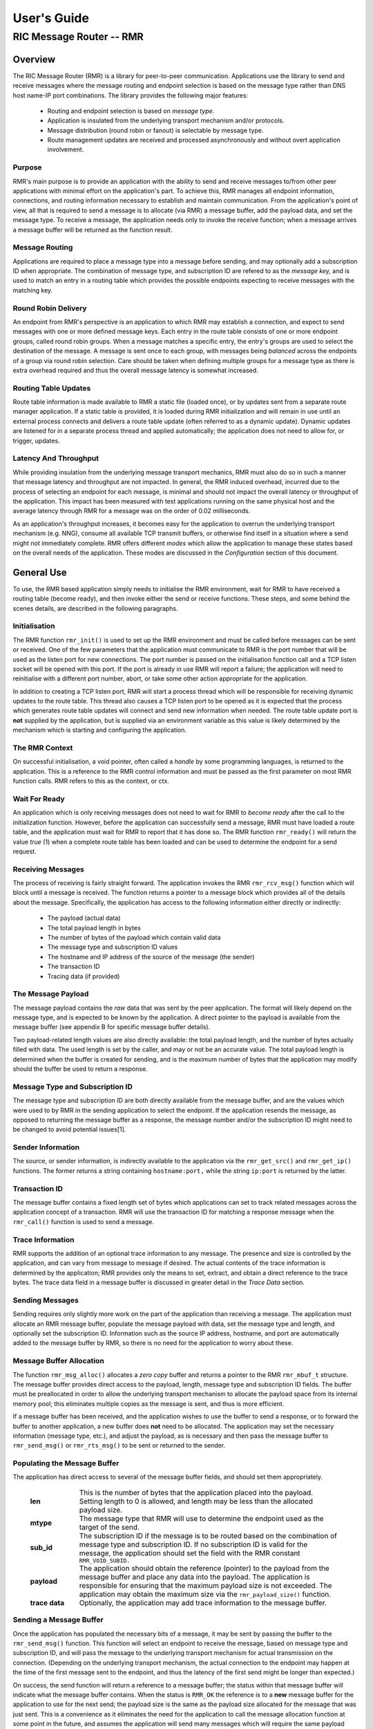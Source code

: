 .. This work is licensed under a Creative Commons Attribution 4.0 International License. 
.. SPDX-License-Identifier: CC-BY-4.0 
.. CAUTION: this document is generated from source in doc/src/rtd. 
.. To make changes edit the source and recompile the document. 
.. Do NOT make changes directly to .rst or .md files. 
 
============================================================================================ 
User's Guide 
============================================================================================ 
-------------------------------------------------------------------------------------------- 
RIC Message Router -- RMR 
-------------------------------------------------------------------------------------------- 


Overview
========

The RIC Message Router (RMR) is a library for peer-to-peer 
communication. Applications use the library to send and 
receive messages where the message routing and endpoint 
selection is based on the message type rather than DNS host 
name-IP port combinations. The library provides the following 
major features: 
 
 
 * Routing and endpoint selection is based on *message type.* 
    
 * Application is insulated from the underlying transport 
   mechanism and/or protocols. 
    
 * Message distribution (round robin or fanout) is selectable 
   by message type. 
    
 * Route management updates are received and processed 
   asynchronously and without overt application involvement. 
  
 


Purpose
-------

RMR's main purpose is to provide an application with the 
ability to send and receive messages to/from other peer 
applications with minimal effort on the application's part. 
To achieve this, RMR manages all endpoint information, 
connections, and routing information necessary to establish 
and maintain communication. From the application's point of 
view, all that is required to send a message is to allocate 
(via RMR) a message buffer, add the payload data, and set the 
message type. To receive a message, the application needs 
only to invoke the receive function; when a message arrives a 
message buffer will be returned as the function result. 


Message Routing
---------------

Applications are required to place a message type into a 
message before sending, and may optionally add a subscription 
ID when appropriate. The combination of message type, and 
subscription ID are refered to as the *message key,* and is 
used to match an entry in a routing table which provides the 
possible endpoints expecting to receive messages with the 
matching key. 


Round Robin Delivery
--------------------

An endpoint from RMR's perspective is an application to which 
RMR may establish a connection, and expect to send messages 
with one or more defined message keys. Each entry in the 
route table consists of one or more endpoint groups, called 
round robin groups. When a message matches a specific entry, 
the entry's groups are used to select the destination of the 
message. A message is sent once to each group, with messages 
being *balanced* across the endpoints of a group via round 
robin selection. Care should be taken when defining multiple 
groups for a message type as there is extra overhead required 
and thus the overall message latency is somewhat increased. 


Routing Table Updates
---------------------

Route table information is made available to RMR a static 
file (loaded once), or by updates sent from a separate route 
manager application. If a static table is provided, it is 
loaded during RMR initialization and will remain in use until 
an external process connects and delivers a route table 
update (often referred to as a dynamic update). Dynamic 
updates are listened for in a separate process thread and 
applied automatically; the application does not need to allow 
for, or trigger, updates. 


Latency And Throughput
----------------------

While providing insulation from the underlying message 
transport mechanics, RMR must also do so in such a manner 
that message latency and throughput are not impacted. In 
general, the RMR induced overhead, incurred due to the 
process of selecting an endpoint for each message, is minimal 
and should not impact the overall latency or throughput of 
the application. This impact has been measured with test 
applications running on the same physical host and the 
average latency through RMR for a message was on the order of 
0.02 milliseconds. 
 
As an application's throughput increases, it becomes easy for 
the application to overrun the underlying transport mechanism 
(e.g. NNG), consume all available TCP transmit buffers, or 
otherwise find itself in a situation where a send might not 
immediately complete. RMR offers different *modes* which 
allow the application to manage these states based on the 
overall needs of the application. These modes are discussed 
in the *Configuration* section of this document. 


General Use
===========

To use, the RMR based application simply needs to initialise 
the RMR environment, wait for RMR to have received a routing 
table (become ready), and then invoke either the send or 
receive functions. These steps, and some behind the scenes 
details, are described in the following paragraphs. 


Initialisation
--------------

The RMR function ``rmr_init()`` is used to set up the RMR 
environment and must be called before messages can be sent or 
received. One of the few parameters that the application must 
communicate to RMR is the port number that will be used as 
the listen port for new connections. The port number is 
passed on the initialisation function call and a TCP listen 
socket will be opened with this port. If the port is already 
in use RMR will report a failure; the application will need 
to reinitialise with a different port number, abort, or take 
some other action appropriate for the application. 
 
In addition to creating a TCP listen port, RMR will start a 
process thread which will be responsible for receiving 
dynamic updates to the route table. This thread also causes a 
TCP listen port to be opened as it is expected that the 
process which generates route table updates will connect and 
send new information when needed. The route table update port 
is **not** supplied by the application, but is supplied via 
an environment variable as this value is likely determined by 
the mechanism which is starting and configuring the 
application. 


The RMR Context
---------------

On successful initialisation, a void pointer, often called a 
*handle* by some programming languages, is returned to the 
application. This is a reference to the RMR control 
information and must be passed as the first parameter on most 
RMR function calls. RMR refers to this as the context, or 
ctx. 


Wait For Ready
--------------

An application which is only receiving messages does not need 
to wait for RMR to *become ready* after the call to the 
initialization function. However, before the application can 
successfully send a message, RMR must have loaded a route 
table, and the application must wait for RMR to report that 
it has done so. The RMR function ``rmr_ready()`` will return 
the value *true* (1) when a complete route table has been 
loaded and can be used to determine the endpoint for a send 
request. 


Receiving Messages
------------------

The process of receiving is fairly straight forward. The 
application invokes the RMR ``rmr_rcv_msg()`` function which 
will block until a message is received. The function returns 
a pointer to a message block which provides all of the 
details about the message. Specifically, the application has 
access to the following information either directly or 
indirectly: 
 
 
 * The payload (actual data) 
    
 * The total payload length in bytes 
    
 * The number of bytes of the payload which contain valid data 
    
 * The message type and subscription ID values 
    
 * The hostname and IP address of the source of the message 
   (the sender) 
    
 * The transaction ID 
    
 * Tracing data (if provided) 
  
 


The Message Payload
-------------------

The message payload contains the *raw* data that was sent by 
the peer application. The format will likely depend on the 
message type, and is expected to be known by the application. 
A direct pointer to the payload is available from the message 
buffer (see appendix B for specific message buffer details). 
 
Two payload-related length values are also directly 
available: the total payload length, and the number of bytes 
actually filled with data. The used length is set by the 
caller, and may or not be an accurate value. The total 
payload length is determined when the buffer is created for 
sending, and is the maximum number of bytes that the 
application may modify should the buffer be used to return a 
response. 


Message Type and Subscription ID
--------------------------------

The message type and subscription ID are both directly 
available from the message buffer, and are the values which 
were used to by RMR in the sending application to select the 
endpoint. If the application resends the message, as opposed 
to returning the message buffer as a response, the message 
number and/or the subscription ID might need to be changed to 
avoid potential issues[1]. 


Sender Information
------------------

The source, or sender information, is indirectly available to 
the application via the ``rmr_get_src()`` and 
``rmr_get_ip()`` functions. The former returns a string 
containing ``hostname:port,`` while the string 
``ip:port`` is returned by the latter. 


Transaction ID
--------------

The message buffer contains a fixed length set of bytes which 
applications can set to track related messages across the 
application concept of a transaction. RMR will use the 
transaction ID for matching a response message when the 
``rmr_call()`` function is used to send a message. 


Trace Information
-----------------

RMR supports the addition of an optional trace information to 
any message. The presence and size is controlled by the 
application, and can vary from message to message if desired. 
The actual contents of the trace information is determined by 
the application; RMR provides only the means to set, extract, 
and obtain a direct reference to the trace bytes. The trace 
data field in a message buffer is discussed in greater detail 
in the *Trace Data* section. 


Sending Messages
----------------

Sending requires only slightly more work on the part of the 
application than receiving a message. The application must 
allocate an RMR message buffer, populate the message payload 
with data, set the message type and length, and optionally 
set the subscription ID. Information such as the source IP 
address, hostname, and port are automatically added to the 
message buffer by RMR, so there is no need for the 
application to worry about these. 


Message Buffer Allocation
-------------------------

The function ``rmr_msg_alloc()`` allocates a *zero copy* 
buffer and returns a pointer to the RMR ``rmr_mbuf_t`` 
structure. The message buffer provides direct access to the 
payload, length, message type and subscription ID fields. The 
buffer must be preallocated in order to allow the underlying 
transport mechanism to allocate the payload space from its 
internal memory pool; this eliminates multiple copies as the 
message is sent, and thus is more efficient. 
 
If a message buffer has been received, and the application 
wishes to use the buffer to send a response, or to forward 
the buffer to another application, a new buffer does **not** 
need to be allocated. The application may set the necessary 
information (message type, etc.), and adjust the payload, as 
is necessary and then pass the message buffer to 
``rmr_send_msg()`` or ``rmr_rts_msg()`` to be sent or 
returned to the sender. 


Populating the Message Buffer
-----------------------------

The application has direct access to several of the message 
buffer fields, and should set them appropriately. 
 
 
    .. list-table:: 
      :widths: 15,80 
      :header-rows: 0 
      :class: borderless 
       
      * - **len** 
        - 
          This is the number of bytes that the application placed into 
          the payload. Setting length to 0 is allowed, and length may 
          be less than the allocated payload size. 
       
      * - **mtype** 
        - 
          The message type that RMR will use to determine the endpoint 
          used as the target of the send. 
       
      * - **sub_id** 
        - 
          The subscription ID if the message is to be routed based on 
          the combination of message type and subscription ID. If no 
          subscription ID is valid for the message, the application 
          should set the field with the RMR constant 
          ``RMR_VOID_SUBID.`` 
       
      * - **payload** 
        - 
          The application should obtain the reference (pointer) to the 
          payload from the message buffer and place any data into the 
          payload. The application is responsible for ensuring that the 
          maximum payload size is not exceeded. The application may 
          obtain the maximum size via the ``rmr_payload_size()`` 
          function. 
       
      * - **trace data** 
        - 
          Optionally, the application may add trace information to the 
          message buffer. 
           
 
 


Sending a Message Buffer
------------------------

Once the application has populated the necessary bits of a 
message, it may be sent by passing the buffer to the 
``rmr_send_msg()`` function. This function will select an 
endpoint to receive the message, based on message type and 
subscription ID, and will pass the message to the underlying 
transport mechanism for actual transmission on the 
connection. (Depending on the underlying transport mechanism, 
the actual connection to the endpoint may happen at the time 
of the first message sent to the endpoint, and thus the 
latency of the first send might be longer than expected.) 
 
On success, the send function will return a reference to a 
message buffer; the status within that message buffer will 
indicate what the message buffer contains. When the status is 
``RMR_OK`` the reference is to a **new** message buffer for 
the application to use for the next send; the payload size is 
the same as the payload size allocated for the message that 
was just sent. This is a convenience as it eliminates the 
need for the application to call the message allocation 
function at some point in the future, and assumes the 
application will send many messages which will require the 
same payload dimensions. 
 
If the message contains any status other than ``RMR_OK,`` 
then the message could **not** be sent, and the reference is 
to the unsent message buffer. The value of the status will 
indicate whether the nature of the failure was transient ( 
``RMR_ERR_RETRY``) or not. Transient failures are likely to 
be successful if the application attempts to send the message 
at a later time. Unfortunately, it is impossible for RMR to 
know the exact transient failure (e.g. connection being 
established, or TCP buffer shortage), and thus it is not 
possible to communicate how long the application should wait 
before attempting to resend, if the application wishes to 
resend the message. (More discussion with respect to message 
retries can be found in the *Handling Failures* section.) 


Advanced Usage
==============

Several forms of usage fall into a more advanced category and 
are described in the following sections. These include 
blocking call, return to sender and wormhole functions. 


The Call Function
-----------------

The RMR function ``rmr_call()`` sends a message in the exact 
same manner as the ``rmr_send_msg()()`` function, with the 
endpoint selection based on the message key. But unlike the 
send function, ``rmr_call()`` will block and wait for a 
response from the application that is selected to receive the 
message. The matching message is determined by the 
transaction ID which the application must place into the 
message buffer prior to invoking ``rmr_call()``. Similarly, 
the responding application must ensure that the same 
transaction ID is placed into the message buffer before 
returning its response. 
 
The return from the call is a message buffer with the 
response message; there is no difference between a message 
buffer returned by the receive function and one returned by 
the ``rmr_call()`` function. If a response is not received in 
a reasonable amount of time, a nil message buffer is returned 
to the calling application. 


Returning a Response
--------------------

Because of the nature of RMR's routing policies, it is 
generally not possible for an application to control exactly 
which endpoint is sent a message. There are cases, such as 
responding to a message delivered via ``rmr_call()`` that the 
application must send a message and guarantee that RMR routes 
it to an exact destination. To enable this, RMR provides the 
``rmr_rts_msg(),`` return to sender, function. Upon receipt 
of any message, an application may alter the payload, and if 
necessary the message type and subscription ID, and pass the 
altered message buffer to the ``rmr_rts_msg()`` function to 
return the altered message to the application which sent it. 
When this function is used, RMR will examine the message 
buffer for the source information and use that to select the 
connection on which to write the response. 


Multi-threaded Calls
--------------------

The basic call mechanism described above is **not** thread 
safe, as it is not possible to guarantee that a response 
message is delivered to the correct thread. The RMR function 
``rmr_mt_call()`` accepts an additional parameter which 
identifies the calling thread in order to ensure that the 
response is delivered properly. In addition, the application 
must specifically initialise the multi-threaded call 
environment by passing the ``RMRFL_MTCALL`` flag as an option 
to the ``rmr_init()`` function. 
 
One advantage of the multi-threaded call capability in RMR is 
the fact that only the calling thread is blocked. Messages 
received which are not responses to the call are continued to 
be delivered via normal ``rmr_rcv_msg()`` calls. 
 
While the process is blocked waiting for the response, it is 
entirely possible that asynchronous, non-matching, messages 
will arrive. When this happens, RMR will queues the messages 
and return them to the application over the next calls to 
``rmr_rcv_msg().`` 


Wormholes
---------

As was mentioned earlier, the design of RMR is to eliminate 
the need for an application to know a specific endpoint, even 
when a response message is being sent. In some rare cases it 
may be necessary for an application to establish a direct 
connection to an RMR-based application rather than relying on 
message type and subscription ID based routing. The 
*wormhole* functions provide an application with the ability 
to create a direct connection and then to send and receive 
messages across the connection. The following are the RMR 
functions which provide wormhole communications: 
 
 
    .. list-table:: 
      :widths: auto 
      :header-rows: 0 
      :class: borderless 
       
      * - **rmr_wh_open** 
        - 
          Open a connection to an endpoint. Name or IP address and port 
          of the endpoint is supplied. Returns a wormhole ID that the 
          application must use when sending a direct message. 
       
      * - **rmr_wh_send_msg** 
        - 
          Sends an RMR message buffer to the connected application. The 
          message type and subscription ID may be set in the message, 
          but RMR will ignore both. 
       
      * - **rmr_wh_close** 
        - 
          Closes the direct connection. 
           
 
 


Handling Failures
=================

The vast majority of states reported by RMR are fatal; if 
encountered during setup or initialization, then it is 
unlikely that any message oriented processing should 
continue, and when encountered on a message operation 
continued operation on that message should be abandoned. 
Specifically with regard to message sending, it is very 
likely that the underlying transport mechanism will report a 
*soft,* or transient, failure which might be successful if 
the operation is retried at a later point in time. The 
paragraphs below discuss the methods that an application 
might deal with these soft failures. 


Failure Notification
--------------------

When a soft failure is reported, the returned message buffer 
returned by the RMR function will be ``RMR_ERR_RETRY.`` These 
types of failures can occur for various reasons; one of two 
reasons is typically the underlying cause: 
 
 
 * The session to the targeted recipient (endpoint) is not 
   connected. 
    
 * The transport mechanism buffer pool is full and cannot 
   accept another buffer. 
    
  
 
Unfortunately, it is not possible for RMR to determine which 
of these two cases is occurring, and equally as unfortunate 
the time to resolve each is different. The first, no 
connection, may require up to a second before a message can 
be accepted, while a rejection because of buffer shortage is 
likely to resolve in less than a millisecond. 


Application Response
--------------------

The action which an application takes when a soft failure is 
reported ultimately depends on the nature of the application 
with respect to factors such as tolerance to extended message 
latency, dropped messages, and over all message rate. 


RMR Retry Modes
---------------

In an effort to reduce the workload of an application 
developer, RMR has a default retry policy such that RMR will 
attempt to retransmit a message up to 1000 times when a soft 
failure is reported. These retries generally take less than 1 
millisecond (if all 1000 are attempted) and in most cases 
eliminates nearly all reported soft failures to the 
application. When using this mode, it might allow the 
application to simply treat all bad return values from a send 
attempt as permanent failures. 
 
If an application is so sensitive to any delay in RMR, or the 
underlying transport mechanism, it is possible to set RMR to 
return a failure immediately on any kind of error (permanent 
failures are always reported without retry). In this mode, 
RMR will still set the state in the message buffer to 
``RMR_ERR_RETRY,`` but will **not** make any attempts to 
resend the message. This zero-retry policy is enabled by 
invoking the ``rmr_set_stimeout()`` with a value of 0; this 
can be done once immediately after ``rmr_init()`` is invoked. 
 
Regardless of the retry mode which the application sets, it 
will ultimately be up to the application to handle failures 
by queuing the message internally for resend, retrying 
immediately, or dropping the send attempt all together. As 
stated before, only the application can determine how to best 
handle send failures. 


Other Failures
--------------

RMR will return the state of processing for message based 
operations (send/receive) as the status in the message 
buffer. For non-message operations, state is returned to the 
caller as the integer return value for all functions which 
are not expected to return a pointer (e.g. 
``rmr_init()``.) The following are the RMR state constants 
and a brief description of their meaning. 
 
 
    .. list-table:: 
      :widths: auto 
      :header-rows: 0 
      :class: borderless 
       
      * - **RMR_OK** 
        - 
          state is good; operation finished successfully 
       
      * - **RMR_ERR_BADARG** 
        - 
          argument passed to function was unusable 
       
      * - **RMR_ERR_NOENDPT** 
        - 
          send/call could not find an endpoint based on msg type 
       
      * - **RMR_ERR_EMPTY** 
        - 
          msg received had no payload; attempt to send an empty message 
       
      * - **RMR_ERR_NOHDR** 
        - 
          message didn't contain a valid header 
       
      * - **RMR_ERR_SENDFAILED** 
        - 
          send failed; errno may contain the transport provider reason 
       
      * - **RMR_ERR_CALLFAILED** 
        - 
          unable to send the message for a call function; errno may 
          contain the transport provider reason 
       
      * - **RMR_ERR_NOWHOPEN** 
        - 
          no wormholes are open 
       
      * - **RMR_ERR_WHID** 
        - 
          the wormhole id provided was invalid 
       
      * - **RMR_ERR_OVERFLOW** 
        - 
          operation would have busted through a buffer/field size 
       
      * - **RMR_ERR_RETRY** 
        - 
          request (send/call/rts) failed, but caller should retry 
          (EAGAIN for wrappers) 
       
      * - **RMR_ERR_RCVFAILED** 
        - 
          receive failed (hard error) 
       
      * - **RMR_ERR_TIMEOUT** 
        - 
          response message not received in a reasonable amount of time 
       
      * - **RMR_ERR_UNSET** 
        - 
          the message hasn't been populated with a transport buffer 
       
      * - **RMR_ERR_TRUNC** 
        - 
          length in the received buffer is longer than the size of the 
          allocated payload, received message likely truncated (length 
          set by sender could be wrong, but we can't know that) 
       
      * - **RMR_ERR_INITFAILED** 
        - 
          initialisation of something (probably message) failed 
       
      * - **RMR_ERR_NOTSUPP** 
        - 
          the request is not supported, or RMR was not initialised for 
          the request 
           
 
 
Depending on the underlying transport mechanism, and the 
nature of the call that RMR attempted, the system 
``errno`` value might reflect additional detail about the 
failure. Applications should **not** rely on errno as some 
transport mechanisms do not set it with any consistency. 


Configuration and Control
=========================

With the assumption that most RMR based applications will be 
executed in a containerised environment, there are some 
underlying mechanics which the developer may need to know in 
order to properly provide a configuration specification to 
the container management system. The following paragraphs 
briefly discuss these. 
 


TCP Ports
---------

RMR requires two (2) TCP listen ports: one for general 
application-to-application communications and one for 
route-table updates. The general communication port is 
specified by the application at the time RMR is initialised. 
The port used to listen for route table updates is likely to 
be a constant port shared by all applications provided they 
are running in separate containers. To that end, the port 
number defaults to 4561, but can be configured with an 
environment variable (see later paragraph in this section). 


Host Names
----------

RMR is typically host name agnostic. Route table entries may 
contain endpoints defined either by host name or IP address. 
In the container world the concept of a *service name* might 
exist, and likely is different than a host name. RMR's only 
requirement with respect to host names is that a name used on 
a route table entry must be resolvable via the 
``gethostbyname`` system call. 


Environment Variables
---------------------

Several environment variables are recognised by RMR which, in 
general, are used to define interfaces and listen ports (e.g. 
the route table update listen port), or debugging 
information. Generally this information is system controlled 
and thus RMR expects this information to be defined in the 
environment rather than provided by the application. The 
following is a list of the environment variables which RMR 
recognises: 
 
 
    .. list-table:: 
      :widths: auto 
      :header-rows: 0 
      :class: borderless 
       
      * - **RMR_BIND_IF** 
        - 
          The interface to bind to listen ports to. If not defined 
          0.0.0.0 (all interfaces) is assumed. 
       
      * - **RMR_RTG_SVC** 
        - 
          The port RMR will listen on for route manager connections. If 
          not defined 4561 is used. 
       
      * - **RMR_SEED_RT** 
        - 
          Where RMR expects to find the name of the seed (static) route 
          table. If not defined no static table is read. 
       
      * - **RMR_RTG_ISRAW** 
        - 
          If the value set to 0, RMR expects the route table manager 
          messages to be messages with and RMR header. If this is not 
          defined messages are assumed to be "raw" (without an RMR 
          header. 
       
      * - **RMR_VCTL_FILE** 
        - 
          Provides a file which is used to set the verbose level of the 
          route table collection thread. The first line of the file is 
          read and expected to contain an integer value to set the 
          verbose level. The value may be changed at any time and the 
          route table thread will adjust accordingly. 
       
      * - **RMR_SRC_NAMEONLY** 
        - 
          If the value of this variable is greater than 0, RMR will not 
          permit the IP address to be sent as the message source. Only 
          the host name will be sent as the source in the message 
          header. 
           
 
 


Logging
-------

RMR does **not** use any logging libraries; any error or 
warning messages are written to standard error. RMR messages 
are written with one of three prefix strings: 
 
 
    .. list-table:: 
      :widths: auto 
      :header-rows: 0 
      :class: borderless 
       
      * - **[CRI]** 
        - 
          The event is of a critical nature and it is unlikely that RMR 
          will continue to operate correctly if at all. It is almost 
          certain that immediate action will be needed to resolve the 
          issue. 
       
      * - **[ERR]** 
        - 
          The event is not expected and RMR is not able to handle it. 
          There is a small chance that continued operation will be 
          negatively impacted. Eventual action to diagnose and correct 
          the issue will be necessary. 
       
      * - **[WRN]** 
        - 
          The event was not expected by RMR, but can be worked round. 
          Normal operation will continue, but it is recommended that 
          the cause of the problem be investigated. 
           
 
 


Notes
=====

 
 [1] It is entirely possible to design a routing table, and 
 application group, such that the same message type is is 
 left unchanged and the message is forwarded by an 
 application after updating the payload. This type of 
 behaviour is often referred to as service chaining, and can 
 be done without any "knowledge" by an application with 
 respect to where the message goes next. Service chaining is 
 supported by RMR in as much as it allows the message to be 
 resent, but the actual complexities of designing and 
 implementing service chaining lie with the route table 
 generator process. 
 
 
 
 


Appendix A -- Quick Reference
=============================

Please  refer  to  the RMR manual pages on the Read the Docs 
site 
 
https://docs.o-ran-sc.org/projects/o-ran-sc-ric-plt-lib-rmr/en/latest/index.html 
 


Appendix B -- Message Buffer Details
====================================

The RMR message buffer is a C structure which is exposed  in 
the  ``rmr.h``  header  file. It is used to manage a message 
received from a peer endpoint, or a message  that  is  being 
sent  to  a  peer.  Fields include payload length, amount of 
payload actually  used,  status,  and  a  reference  to  the 
payload.  There are also fields which the application should 
ignore, and could be hidden in the header file, but we chose 
not  to.  These fields include a reference to the RMR header 
information,  and  to  the  underlying  transport  mechanism 
message  struct  which may or may not be the same as the RMR 
header reference. 


The Structure
-------------

The following is the C structure. Readers are  cautioned  to 
examine  the ``rmr.h`` header file directly; the information 
here may be out of date (old document in  some  cache),  and 
thus it may be incorrect. 
 
 
:: 
 
   
  typedef struct {
      int    state;            // state of processing
      int    mtype;            // message type
      int    len;              // length of data in the payload (send or received)
      unsigned char* payload;  // transported data
      unsigned char* xaction;  // pointer to fixed length transaction id bytes
      int    sub_id;           // subscription id
      int    tp_state;         // transport state (errno)
   
                               // these things are off limits to the user application
      void*    tp_buf;         // underlying transport allocated pointer (e.g. nng message)
      void*    header;         // internal message header (whole buffer: header+payload)
      unsigned char* id;       // if we need an ID in the message separate from the xaction id
      int      flags;          // various MFL_ (private) flags as needed
      int      alloc_len;      // the length of the allocated space (hdr+payload)
      void*    ring;           // ring this buffer should be queued back to
      int      rts_fd;         // SI fd for return to sender
      int      cookie;         // cookie to detect user misuse of free'd msg
  } rmr_mbuf_t;
 
 


State vs Transport State
------------------------

The  state  field reflects the state at the time the message 
buffer is returned to the calling application.  For  a  send 
operation,  if  the state is not ``RMR_OK`` then the message 
buffer references the payload that could not  be  sent,  and 
when the state is ``RMR_OK`` the buffer references a *fresh* 
payload that the application may fill in. 
 
When the state is not ``RMR_OK,`` C programmes  may  examine 
the  global ``errno`` value which RMR will have left set, if 
it was set, by the underlying transport mechanism.  In  some 
cases,  wrapper  modules are not able to directly access the 
C-library ``errno``  value,  and  to  assist  with  possible 
transport  error  details,  the  send and receive operations 
populate ``tp_state`` with the value of ``errno.`` 
 
Regardless of whether  the  application  makes  use  of  the 
``tp_state,`` or the ``errno`` value, it should be noted that 
the underlying transport mechanism may not  actually  update 
the errno value; in other words: it might not be accurate. In 
addition, RMR populates the ``tp_state`` value in the message 
buffer **only** when the state is not ``RMR_OK.`` 


Field References
----------------

The  transaction  field  was exposed in the first version of 
RMR, and in hindsight this shouldn't have been done.  Rather 
than  break  any  existing  code the reference was left, but 
additional fields such as  trace  data,  were  not  directly 
exposed  to  the  application.  The application developer is 
strongly encouraged to use the functions which get  and  set 
the  transaction  ID rather than using the pointer directly; 
any data overruns will not be detected if the  reference  is 
used directly. 
 
In contrast, the payload reference should be used directly by 
the application  in  the  interest  of  speed  and  ease  of 
programming.  The same care to prevent writing more bytes to 
the payload buffer than it can hold must  be  taken  by  the 
application.  By the nature of the allocation of the payload 
in transport space, RMR is unable to add guard bytes  and/or 
test for data overrun. 


Actual Transmission
-------------------

When RMR sends the application's message, the message buffer 
is **not** transmitted. The transport buffer (tp_buf)  which 
contains  the RMR header and application payload is the only 
set of bytes which are transmitted. While it may seem to the 
caller  like  the function ``rmr_send_msg()`` is returning a 
new message buffer, the same struct is reused and only a new 
transport  buffer  is  allocated.  The intent is to keep the 
alloc/free cycles to a minimum. 
 


Appendix C -- Glossary
======================

Many terms in networking can be  interpreted  with  multiple 
meanings, and several terms used in various RMR documentation 
are RMR specific. The following definitions are the meanings 
of  terms  used within RMR documentation and should help the 
reader to understand the intent of meaning. 
 
    .. list-table:: 
      :widths: 25,70 
      :header-rows: 0 
      :class: borderless 
       
      * - **application** 
        - 
          A programme which uses RMR to send and/or  receive  messages 
          to/from another RMR based application. 
       
      * - **Critical error** 
        - 
          An error that RMR has encountered which will prevent further 
          successful  processing  by  RMR.  Critical  errors  usually  
          indicate that the application should abort. 
       
      * - **Endpoint** 
        - 
          An RMR based application that is defined as being capable of 
          receiving one or more types of messages  (as  defined  by  a 
          *routing key.*) 
       
      * - **Environment variable** 
        - 
          A key/value pair which is set externally to the application, 
          but which is available to the  application  (and  referenced 
          libraries)  through  the ``getenv`` system call. Environment 
          variables are the main method of  communicating  information 
          such as port numbers to RMR. 
       
      * - **Error** 
        - 
          An abnormal condition that RMR has encountered, but will not 
          affect the overall processing by RMR, but may impact certain 
          aspects  such  as the ability to communicate with a specific 
          endpoint. Errors generally indicate that something,  usually 
          external to RMR, must be addressed. 
       
      * - **Host name** 
        - 
          The  name  of  the host as returned by the ``gethostbyname`` 
          system call. In a containerised environment this might be the 
          container  or service name depending on how the container is 
          started. From RMR's point of view, a host name can be used to 
          resolve an *endpoint* definition in a *route* table.) 
       
      * - **IP** 
        - 
          Internet  protocol.  A low level transmission protocol which 
          governs   the  transmission  of  datagrams  across  network  
          boundaries. 
       
      * - **Listen socket** 
        - 
          A  *TCP*  socket used to await incoming connection requests. 
          Listen sockets are defined by an interface and  port  number 
          combination  where  the  port  number  is  unique  for  the  
          interface. 
       
      * - **Message** 
        - 
          A series of bytes transmitted from the application to another 
          RMR based application. A message is comprised of RMR specific 
          data (a header), and application data (a payload). 
       
      * - **Message buffer** 
        - 
          A data structure used to describe a message which is  to  be 
          sent  or  has been received. The message buffer includes the 
          payload length, message  type,  message  source,  and  other 
          information. 
       
      * - **Message type** 
        - 
          A  signed  integer  (0-32000)  which  identifies the type of 
          message being transmitted, and is one of the two  components 
          of a *routing key.* See *Subscription ID.* 
       
      * - **Payload** 
        - 
          The  portion  of  a  message which holds the user data to be 
          transmitted to the remote *endpoint.* The  payload  contents 
          are completely application defined. 
       
      * - **RMR context** 
        - 
          A  set of information which defines the current state of the 
          underlying transport connections that RMR is  managing.  The 
          application  will be give a context reference (pointer) that 
          is supplied to most RMR functions as the first parameter. 
       
      * - **Round robin** 
        - 
          The method of selecting an *endpoint* from a list such  that 
          all  *endpoints* are selected before starting at the head of 
          the list. 
       
      * - **Route table** 
        - 
          A series of "rules" which define the possible *endpoints* for 
          each *routing key.* 
       
      * - **Route table manager** 
        - 
          An  application responsible for building a *route table* and 
          then   distributing   it   to   all  applicable  RMR  based  
          applications. 
       
      * - **Routing** 
        - 
          The  process  of  selecting  an *endpoint* which will be the 
          recipient of a message. 
       
      * - **Routing key** 
        - 
          A combination of *message type* and *subscription ID*  which 
          RMR uses to select the destination *endpoint* when sending a 
          message. 
       
      * - **Source** 
        - 
          The sender of a message. 
       
      * - **Subscription ID** 
        - 
          A  signed  integer  value  (0-32000)  which  identifies  the 
          subscription  characteristic  of  a  message.  It is used in 
          conjunction with the *message type* to determine the *routing 
          key.* 
       
      * - **Target** 
        - 
          The *endpoint* selected to receive a message. 
       
      * - **TCP** 
        - 
          Transmission  Control  Protocol. A connection based internet 
          protocol which provides for lossless packet  transportation, 
          usually over IP. 
       
      * - **Thread** 
        - 
          Also  called  a  *process  thread,  or  pthread.*  This is a 
          lightweight process which executes in concurrently with  the 
          application  and  shares  the  same  address space. RMR uses 
          threads to manage asynchronous functions such as route table 
          updates. 
       
      * - **Trace information** 
        - 
          An   optional  portion  of  the  message  buffer  that  the  
          application may populate with data that allows  for  tracing 
          the  progress  of  the  transaction  or application activity 
          across components. RMR makes no use of this data. 
       
      * - **Transaction ID** 
        - 
          A fixed number of bytes in the *message* buffer)  which  the 
          application  may  populate  with  information related to the 
          transaction. RMR makes use of the transaction ID for matching 
          response  messages  with  the  &c function is used to send a 
          message. 
       
      * - **Transient failure** 
        - 
          An error state that is believed to be short lived  and  that 
          the  operation,  if  retried  by  the  application, might be 
          successful.   C   programmers   will   recognise   this  as  
          ``EAGAIN.`` 
       
      * - **Warning** 
        - 
          A  warning occurs when RMR has encountered something that it 
          believes isn't correct, but has a defined work round. 
       
      * - **Wormhole** 
        - 
          A  direct  connection  managed  by  RMR  between  the  user  
          application and a remote, RMR based, application. 
           
 
 


Appendix D -- Code Examples
===========================

The  following  snippet of code illustrate some of the basic 
operation of the RMR library. Please refer to  the  examples 
and  test directories in the RMR repository for complete RMR 
based programmes. 


Sender Sample
-------------

The following code segment shows how a message buffer can be 
allocated, populated, and sent. The snippet also illustrates 
how the result from the ``rmr_send_msg()`` function is  used 
to send the next message. It does not illustrate error and/or 
retry handling. 
 
 
:: 
 
   
  #include <unistd.h>
  #include <errno.h>
  #include <string.h>
  #include <stdio.h>
  #include <stdlib.h>
  #include <sys/epoll.h>
  #include <time.h>
   
  #include <rmr/rmr.h>
   
  int main( int argc, char** argv ) {
      void* mrc;                            // msg router context
      struct epoll_event events[1];        // list of events to give to epoll
      struct epoll_event epe;                // event definition for event to listen to
      int     ep_fd = -1;                    // epoll's file des (given to epoll_wait)
      int rcv_fd;                            // file des for epoll checks
      int nready;                            // number of events ready for receive
      rmr_mbuf_t*        sbuf;                // send buffer
      rmr_mbuf_t*        rbuf;                // received buffer
      int    count = 0;
      int    rcvd_count = 0;
      char*    listen_port = "43086";
      int        delay = 1000000;            // mu-sec delay between messages
      int        mtype = 0;
      int        stats_freq = 100;
   
      if( argc > 1 ) {                    // simplistic arg picking
          listen_port = argv[1];
      }
      if( argc > 2 ) {
          delay = atoi( argv[2] );
      }
      if( argc > 3 ) {
          mtype = atoi( argv[3] );
      }
   
      fprintf( stderr, "<DEMO> listen port: %s; mtype: %d; delay: %d\\n",
          listen_port, mtype, delay );
   
      if( (mrc = rmr_init( listen_port, 1400, RMRFL_NONE )) == NULL ) {
          fprintf( stderr, "<DEMO> unable to initialise RMR\\n" );
          exit( 1 );
      }
   
      rcv_fd = rmr_get_rcvfd( mrc );  // set up epoll things, start by getting the FD from RMR
      if( rcv_fd < 0 ) {
          fprintf( stderr, "<DEMO> unable to set up polling fd\\n" );
          exit( 1 );
      }
      if( (ep_fd = epoll_create1( 0 )) < 0 ) {
          fprintf( stderr, "[FAIL] unable to create epoll fd: %d\\n", errno );
          exit( 1 );
      }
      epe.events = EPOLLIN;
      epe.data.fd = rcv_fd;
   
      if( epoll_ctl( ep_fd, EPOLL_CTL_ADD, rcv_fd, &epe ) != 0 )  {
          fprintf( stderr, "[FAIL] epoll_ctl status not 0 : %s\\n", strerror( errno ) );
          exit( 1 );
      }
   
      sbuf = rmr_alloc_msg( mrc, 256 );    // alloc 1st send buf; subsequent bufs alloc on send
      rbuf = NULL;                        // don't need to alloc receive buffer
   
      while( ! rmr_ready( mrc ) ) {        // must have route table
          sleep( 1 );                        // wait til we get one
      }
      fprintf( stderr, "<DEMO> rmr is ready\\n" );
   
   
      while( 1 ) {            // send messages until the cows come home
          snprintf( sbuf->payload, 200,
              "count=%d received= %d ts=%lld %d stand up and cheer!",    // create the payload
              count, rcvd_count, (long long) time( NULL ), rand() );
   
          sbuf->mtype = mtype;                            // fill in the message bits
          sbuf->len =  strlen( sbuf->payload ) + 1;        // send full ascii-z string
          sbuf->state = 0;
          sbuf = rmr_send_msg( mrc, sbuf );                // send & get next buf to fill in
          while( sbuf->state == RMR_ERR_RETRY ) {            // soft failure (device busy?) retry
              sbuf = rmr_send_msg( mrc, sbuf );            // w/ simple spin that doesn't give up
          }
          count++;
   
          // check to see if anything was received and pull all messages in
          while( (nready = epoll_wait( ep_fd, events, 1, 0 )) > 0 ) { // 0 is non-blocking
              if( events[0].data.fd == rcv_fd ) {     // waiting on 1 thing, so [0] is ok
                  errno = 0;
                  rbuf = rmr_rcv_msg( mrc, rbuf );    // receive and ignore; just count
                  if( rbuf ) {
                      rcvd_count++;
                  }
              }
          }
   
          if( (count % stats_freq) == 0 ) {            // occasional stats out to tty
              fprintf( stderr, "<DEMO> sent %d   received %d\\n", count, rcvd_count );
          }
   
          usleep( delay );
      }
  }
   
 


Receiver Sample
---------------

The receiver code is even simpler than the sender code as it 
does  not  need  to  wait  for a route table to arrive (only 
senders need to do that), nor does it need  to  allocate  an 
initial  buffer.  The  example  assumes  that  the sender is 
transmitting a zero terminated string as the payload. 
 
 
:: 
 
   
  #include <unistd.h>
  #include <errno.h>
  #include <stdio.h>
  #include <stdlib.h>
  #include <time.h>
   
  #include <rmr/rmr.h>
   
   
  int main( int argc, char** argv ) {
      void* mrc;                     // msg router context
      long long total = 0;
      rmr_mbuf_t* msg = NULL;        // message received
      int stat_freq = 10;            // write stats after reciving this many messages
      int i;
      char*    listen_port = "4560"; // default to what has become the standard RMR port
      long long count = 0;
      long long bad = 0;
      long long empty = 0;
   
      if( argc > 1 ) {
          listen_port = argv[1];
      }
      if( argc > 2 ) {
          stat_freq = atoi( argv[2] );
      }
      fprintf( stderr, "<DEMO> listening on port: %s\\n", listen_port );
      fprintf( stderr, "<DEMO> stats will be reported every %d messages\\n", stat_freq );
   
      mrc = rmr_init( listen_port, RMR_MAX_RCV_BYTES, RMRFL_NONE );
      if( mrc == NULL ) {
          fprintf( stderr, "<DEMO> ABORT:  unable to initialise RMr\\n" );
          exit( 1 );
      }
   
      while( ! rmr_ready( mrc ) ) {    // wait for RMR to get a route table
          fprintf( stderr, "<DEMO> waiting for ready\\n" );
          sleep( 3 );
      }
      fprintf( stderr, "<DEMO> rmr now shows ready\\n" );
   
      while( 1 ) {                              // receive until killed
          msg = rmr_rcv_msg( mrc, msg );        // block until one arrives
   
          if( msg ) {
              if( msg->state == RMR_OK ) {
                  count++;                      // nothing fancy, just count
              } else {
                  bad++;
              }
          } else {
              empty++;
          }
   
          if( (count % stat_freq) == 0  ) {
              fprintf( stderr, "<DEMO> total received: %lld; errors: %lld; empty: %lld\\n",
                  count, bad, empty );
          }
      }
  }
   
 


Receive and Send Sample
-----------------------

The following code snippet receives messages and responds to 
the  sender if the message type is odd. The code illustrates 
how the received message may be used to return a message  to 
the source. Variable type definitions are omitted for clarity 
and should be obvious. 
 
It should also be noted that things like  the  message  type 
which  id returned to the sender (99) is a random value that 
these applications would have agreed on in  advance  and  is 
**not** an RMR definition. 
 
 
:: 
 
  mrc = rmr_init( listen_port, MAX_BUF_SZ, RMRFL_NOFLAGS );
  rmr_set_stimeout( mrc, 1 );        // allow RMR to retry failed sends for ~1ms
   
  while( ! rmr_ready( mrc ) ) {        // we send, therefore we need a route table
      sleep( 1 );
  }
   
  mbuf = NULL;                        // ensure our buffer pointer is nil for 1st call
   
  while( TRUE ) {
      mbuf = rmr_rcv_msg( mrc, mbuf );        // wait for message
   
      if( mbuf == NULL || mbuf->state != RMR_OK ) {
          break;
      }
   
      if( mbuf->mtype % 2 ) {                // respond to odd message types
          plen = rmr_payload_size( mbuf );        // max size
   
                                                  // reset necessary fields in msg
          mbuf->mtype = 99;                       // response type
          mbuf->sub_id = RMR_VOID_SUBID;          // we turn subid off
          mbuf->len = snprintf( mbuf->payload, plen, "pong: %s", get_info() );
   
          mbuf = rmr_rts_msg( mrc, mbuf );        // return to sender
          if( mbuf == NULL || mbuf->state != RMR_OK ) {
              fprintf( stderr, "return to sender failed\\n" );
          }
      }
  }
   
  fprintf( stderr, "abort: receive failure\\n" );
  rmr_close( mrc );
   
 
 
